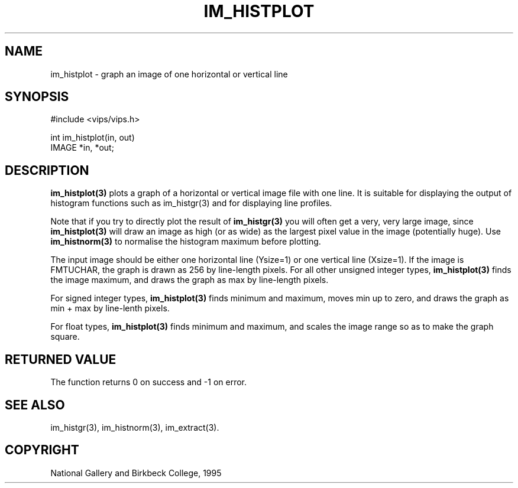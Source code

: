 .TH IM_HISTPLOT 3 "10 May 1991"
.SH NAME
im_histplot \- graph an image of one horizontal or vertical line
.SH SYNOPSIS
#include <vips/vips.h>

int im_histplot(in, out)
.br
IMAGE *in, *out;

.SH DESCRIPTION
.B im_histplot(3) 
plots a graph of a horizontal or vertical image file with
one line. It is suitable for displaying the output of histogram functions
such as im_histgr(3) and for displaying line profiles.

Note that if you try to directly plot the result of 
.B im_histgr(3)
you will often get a very, very large image, since
.B im_histplot(3) 
will draw an image as high (or as wide) as the largest pixel
value in the image (potentially huge). Use
.B im_histnorm(3)
to normalise the histogram maximum before plotting.

The input image should be either one horizontal line (Ysize=1) or
one vertical line (Xsize=1).  If the image is FMTUCHAR, the graph is drawn 
as 256 by line-length pixels. For all other unsigned integer types, 
.B im_histplot(3)
finds the image maximum, and draws the graph as max by line-length pixels.

For signed integer types, 
.B im_histplot(3)
finds minimum and maximum, moves min up to zero, and 
draws the graph as min + max by line-lenth pixels.

For float types, 
.B im_histplot(3)
finds minimum and maximum, and scales the image range so as to make  the
graph square. 

.SH RETURNED VALUE
The function returns 0 on success and -1 on error.
.SH SEE ALSO
im_histgr(3), im_histnorm(3), im_extract(3).
.SH COPYRIGHT
National Gallery and Birkbeck College, 1995
